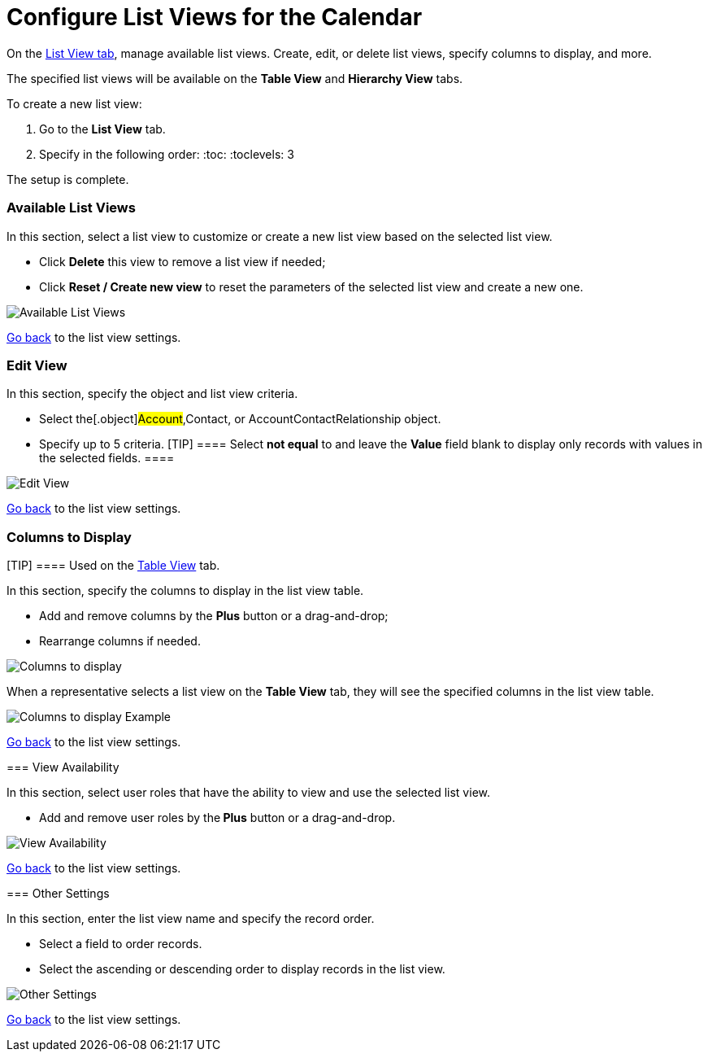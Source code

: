= Configure List Views for the Calendar

On the xref:admin-guide/new-calendar-management/legacy-calendar-management/calendar-interface#h2__661653765[List View tab], manage
available list views. Create, edit, or delete list views, specify
columns to display, and more.



The specified list views will be available on the *Table View* and
*Hierarchy View* tabs.



To create a new list view:

. Go to the *List View* tab.
. Specify in the following order:
:toc: :toclevels: 3

The setup is complete.

[[h2__1247217375]]
=== Available List Views

In this section, select a list view to customize or create a new list
view based on the selected list view. 

* Click *Delete* this view to remove a list view if needed;
* Click *Reset / Create new view* to reset the parameters of the
selected list view and create a new one.

image:Available-List-Views.png[]



xref:admin-guide/new-calendar-management/legacy-calendar-management/configuring-calendar/manage-list-views-for-the-calendar#listviewsettings[Go back]
to the list view settings.

[[h2__91149515]]
=== Edit View

In this section, specify the object and list view criteria.

* Select the[.object]#Account#,[.object]#Contact#, or
[.object]#AccountContactRelationship# object.
* Specify up to 5 criteria.
[TIP] ==== Select *not equal* to and leave the *Value* field
blank to display only records with values in the selected fields. ====

image:Edit-View.png[]



xref:admin-guide/new-calendar-management/legacy-calendar-management/configuring-calendar/manage-list-views-for-the-calendar#listviewsettings[Go
back] to the list view settings.

[[h2__1584195996]]
=== Columns to Display

[TIP] ==== Used on
the xref:admin-guide/new-calendar-management/legacy-calendar-management/configuring-calendar/manage-activities-on-the-table-view-tab[Table View] tab. 
====

In this section, specify the columns to display in the list view table.

* Add and remove columns by the *Plus* button or a drag-and-drop;
* Rearrange columns if needed.

image:Columns-to-display.png[]



When a representative selects a list view on the *Table View* tab, they
will see the specified columns in the list view table.

image:Columns-to-display-Example.png[]



xref:admin-guide/new-calendar-management/legacy-calendar-management/configuring-calendar/manage-list-views-for-the-calendar#listviewsettings[Go
back] to the list view settings.

[[h2__1852231214]]
=== View Availability

In this section, select user roles that have the ability to view and use
the selected list view.

* Add and remove user roles by the** Plus** button or a drag-and-drop.

image:View-Availability.png[]



xref:admin-guide/new-calendar-management/legacy-calendar-management/configuring-calendar/manage-list-views-for-the-calendar#listviewsettings[Go
back] to the list view settings.

[[h2__1076523567]]
=== Other Settings

In this section, enter the list view name and specify the record order.

* Select a field to order records.
* Select the ascending or descending order to display records in the
list view.

image:Other-Settings.png[]



xref:admin-guide/new-calendar-management/legacy-calendar-management/configuring-calendar/manage-list-views-for-the-calendar#listviewsettings[Go
back] to the list view settings.
